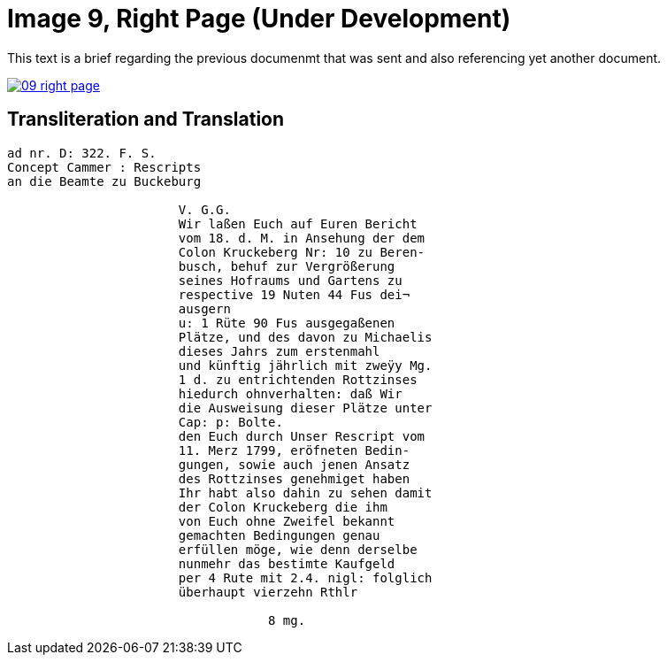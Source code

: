 = Image 9, Right Page (Under Development)
:page-role: wide

This text is a brief regarding the previous documenmt that was sent and also referencing yet another document.

image::09-right-page.png[link=self]

== Transliteration and Translation

[verse]
____
ad nr. D: 322. F. S.
Concept Cammer : Rescripts
an die Beamte zu Buckeburg

                       V. G.G.
                       Wir laßen Euch auf Euren Bericht
                       vom 18. d. M. in Ansehung der dem
                       Colon Kruckeberg Nr: 10 zu Beren-
                       busch, behuf zur Vergrößerung
                       seines Hofraums und Gartens zu
                       respective 19 Nuten 44 Fus dei¬
                       ausgern
                       u: 1 Rüte 90 Fus ausgegaßenen
                       Plätze, und des davon zu Michaelis
                       dieses Jahrs zum erstenmahl 
                       und künftig jährlich mit zweÿy Mg.
                       1 d. zu entrichtenden Rottzinses
                       hiedurch ohnverhalten: daß Wir
                       die Ausweisung dieser Plätze unter
                       Cap: p: Bolte.
                       den Euch durch Unser Rescript vom
                       11. Merz 1799, eröfneten Bedin-
                       gungen, sowie auch jenen Ansatz
                       des Rottzinses genehmiget haben
                       Ihr habt also dahin zu sehen damit
                       der Colon Kruckeberg die ihm
                       von Euch ohne Zweifel bekannt
                       gemachten Bedingungen genau
                       erfüllen möge, wie denn derselbe
                       nunmehr das bestimte Kaufgeld
                       per 4 Rute mit 2.4. nigl: folglich
                       überhaupt vierzehn Rthlr
                       
                                   8 mg.
____
